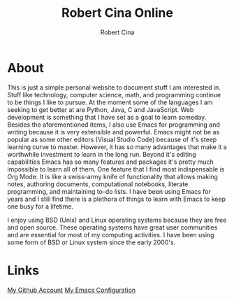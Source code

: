 #+title: Robert Cina Online
#+author: Robert Cina
# #+HTML_HEAD: <link rel="stylesheet" href="simple.css" type="text/css" />
* About
This is just a simple personal website to document stuff I am interested in. Stuff like technology, computer science, math, and programming continue to be things
I like to pursue. At the moment some of the languages I am seeking to get better at are Python, Java, C and JavaScript. Web development is something that I have
set as a goal to learn someday. Besides the aforementioned items, I also use Emacs for programming and writing because it is very extensible and powerful. Emacs
might not be as popular as some other editors (Visual Studio Code) because of it's steep learning curve to master. However, it has so many advantages that make it
a worthwhile investment to learn in the long run.  Beyond it's editing capabilities Emacs has so many features and packages it's pretty much impossible to learn
all of them. One feature that I find most indispensable is Org Mode. It is like a swiss-army knife of functionality that allows making notes, authoring documents,
computational notebooks, literate programming, and maintaining to-do lists. I have been using Emacs for years and I still find there is a plethora of things to
learn with Emacs to keep one busy for a lifetime.

I enjoy using BSD (Unix) and Linux operating systems because they are free and open source. These operating systems have great user communities and are essential
for most of my computing activities. I have been using some form of BSD or Linux system since the early 2000's.


* Links
[[https://github.com/rcina][My Github Account]]
[[https://github.com/rcina/dotemacs][My Emacs Configuration]]
